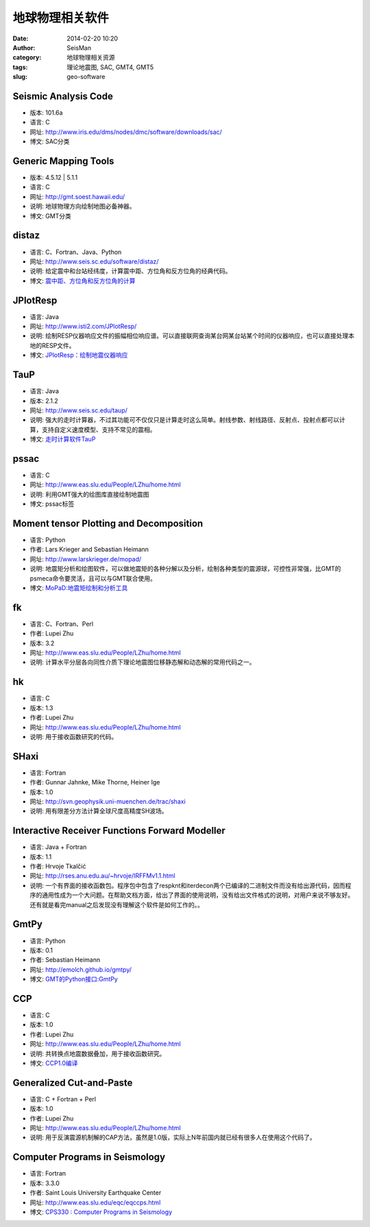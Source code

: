 地球物理相关软件
################

:date: 2014-02-20 10:20
:author: SeisMan       
:category: 地球物理相关资源
:tags: 理论地震图, SAC, GMT4, GMT5           
:slug: geo-software

Seismic Analysis Code
=====================
    
- 版本: 101.6a
- 语言: C
- 网址: http://www.iris.edu/dms/nodes/dmc/software/downloads/sac/
- 博文: SAC分类

Generic Mapping Tools
=====================

- 版本: 4.5.12 | 5.1.1
- 语言: C
- 网址: http://gmt.soest.hawaii.edu/
- 说明: 地球物理方向绘制地图必备神器。
- 博文: GMT分类

distaz
======

- 语言: C、Fortran、Java、Python
- 网址: http://www.seis.sc.edu/software/distaz/
- 说明: 给定震中和台站经纬度，计算震中距、方位角和反方位角的经典代码。
- 博文: `震中距、方位角和反方位角的计算 <{filename}/SeisWare/2013-07-03_calculate-dist-az-baz.rst>`_

JPlotResp
=========

- 语言: Java
- 网址: http://www.isti2.com/JPlotResp/
- 说明: 绘制RESP仪器响应文件的振幅相位响应谱。可以直接联网查询某台网某台站某个时间的仪器响应，也可以直接处理本地的RESP文件。
- 博文: `JPlotResp：绘制地震仪器响应 <{filename}/SeisWare/2013-07-19_jplotresp.rst>`_

TauP
====

- 语言: Java
- 版本: 2.1.2
- 网址: http://www.seis.sc.edu/taup/
- 说明: 强大的走时计算器，不过其功能可不仅仅只是计算走时这么简单。射线参数、射线路径、反射点、投射点都可以计算，支持自定义速度模型、支持不常见的震相。
- 博文: `走时计算软件TauP <{filename}/SeisWare/2013-07-10_use-taup-to-calculate-travel-time.rst>`_

pssac
=====

- 语言: C
- 网址: http://www.eas.slu.edu/People/LZhu/home.html
- 说明: 利用GMT强大的绘图库直接绘制地震图
- 博文: pssac标签

Moment tensor Plotting and Decomposition
=========================================

- 语言: Python
- 作者: Lars Krieger and Sebastian Heimann
- 网址: http://www.larskrieger.de/mopad/
- 说明: 地震矩分析和绘图软件，可以做地震矩的各种分解以及分析，绘制各种类型的震源球，可控性非常强，比GMT的psmeca命令要灵活，且可以与GMT联合使用。
- 博文: `MoPaD:地震矩绘制和分析工具 <{filename}/SeisWare/2013-08-27_mopad-moment-tensor-plotting-and-decomposition.rst>`_

fk
==

- 语言: C、Fortran、Perl
- 作者: Lupei Zhu
- 版本: 3.2
- 网址: http://www.eas.slu.edu/People/LZhu/home.html
- 说明: 计算水平分层各向同性介质下理论地震图位移静态解和动态解的常用代码之一。

hk
===

- 语言: C
- 版本: 1.3
- 作者: Lupei Zhu
- 网址: http://www.eas.slu.edu/People/LZhu/home.html
- 说明: 用于接收函数研究的代码。

SHaxi
=====

- 语言: Fortran
- 作者: Gunnar Jahnke, Mike Thorne, Heiner Ige
- 版本: 1.0
- 网址: http://svn.geophysik.uni-muenchen.de/trac/shaxi
- 说明: 用有限差分方法计算全球尺度高精度SH波场。

Interactive Receiver Functions Forward Modeller
===============================================

- 语言: Java + Fortran
- 版本: 1.1
- 作者: Hrvoje Tkalčić
- 网址: http://rses.anu.edu.au/~hrvoje/IRFFMv1.1.html
- 说明: 一个有界面的接收函数包。程序包中包含了respknt和iterdecon两个已编译的二进制文件而没有给出源代码，因而程序的通用性成为一个大问题。在帮助文档方面，给出了界面的使用说明，没有给出文件格式的说明，对用户来说不够友好。还有就是看完manual之后发现没有理解这个软件是如何工作的。。

GmtPy
=====

- 语言: Python
- 版本: 0.1
- 作者: Sebastian Heimann
- 网址: http://emolch.github.io/gmtpy/
- 博文: `GMT的Python接口:GmtPy <{filename}/SeisWare/2013-11-16_a-python-interface-to-gmt.rst>`_

CCP
===

- 语言: C
- 版本: 1.0
- 作者: Lupei Zhu
- 网址: http://www.eas.slu.edu/People/LZhu/home.html
- 说明: 共转换点地震数据叠加，用于接收函数研究。
- 博文: `CCP1.0编译 <{filename}/SeisWare/2013-11-29_compilation-of-ccp.rst>`_

Generalized Cut-and-Paste
=========================

- 语言: C + Fortran + Perl
- 版本: 1.0
- 作者: Lupei Zhu
- 网址: http://www.eas.slu.edu/People/LZhu/home.html
- 说明: 用于反演震源机制解的CAP方法，虽然是1.0版，实际上N年前国内就已经有很多人在使用这个代码了。

Computer Programs in Seismology
===============================

- 语言: Fortran
- 版本: 3.3.0
- 作者: Saint Louis University Earthquake Center
- 网址: http://www.eas.slu.edu/eqc/eqccps.html
- 博文: `CPS330 : Computer Programs in Seismology <{filename}/SeisWare/2014-01-01_cps330-intro.rst>`_
